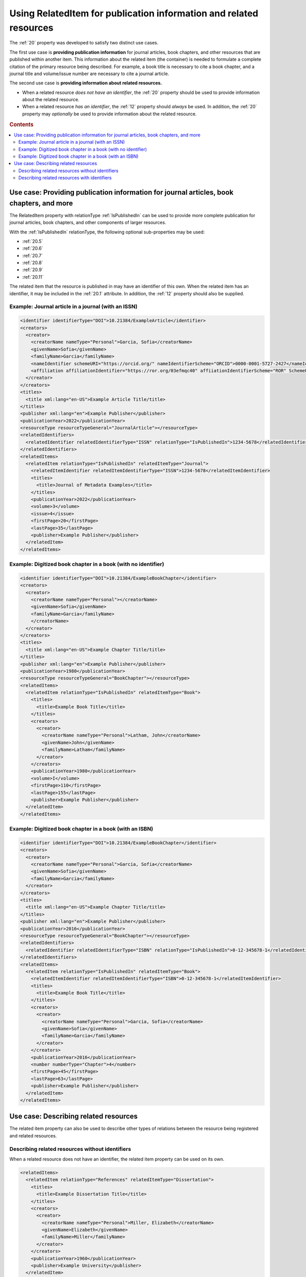 Using RelatedItem for publication information and related resources
================================================================================

The :ref:`20` property was developed to satisfy two distinct use cases.

The first use case is **providing publication information** for journal articles, book chapters, and other resources that are published within another item. This information about the related item (the container) is needed to formulate a complete citation of the primary resource being described. For example, a book title is necessary to cite a book chapter, and a journal title and volume/issue number are necessary to cite a journal article.

The second use case is **providing information about related resources.**

- When a related resource *does not have an identifier*, the :ref:`20` property should be used to provide information about the related resource.
- When a related resource *has an identifier*, the :ref:`12` property should *always* be used. In addition, the :ref:`20` property may *optionally* be used to provide information about the related resource.

.. rubric:: Contents

.. contents:: :local:

Use case: Providing publication information for journal articles, book chapters, and more
~~~~~~~~~~~~~~~~~~~~~~~~~~~~~~~~~~~~~~~~~~~~~~~~~~~~~~~~~~~~~~~~~~~~~~~~~~~~~~~~~~~~~~~~~~~~

The RelatedItem property with relationType :ref:`IsPublishedIn` can be used to provide more complete publication for journal articles, book chapters, and other components of larger resources.

With the :ref:`IsPublishedIn` relationType, the following optional sub-properties may be used:

* :ref:`20.5`
* :ref:`20.6`
* :ref:`20.7`
* :ref:`20.8`
* :ref:`20.9`
* :ref:`20.11`

The related item that the resource is published in may have an identifier of this own. When the related item has an identifier, it may be included in the :ref:`20.1` attribute. In addition, the :ref:`12` property should also be supplied.

Example: Journal article in a journal (with an ISSN)
^^^^^^^^^^^^^^^^^^^^^^^^^^^^^^^^^^^^^^^^^^^^^^^^^^^^^^^^^^^

.. code:: xml

  <identifier identifierType="DOI">10.21384/ExampleArticle</identifier>
  <creators>
    <creator>
      <creatorName nameType="Personal">Garcia, Sofia</creatorName>
      <givenName>Sofia</givenName>
      <familyName>Garcia</familyName>
      <nameIdentifier schemeURI="https://orcid.org/" nameIdentifierScheme="ORCID">0000-0001-5727-2427</nameIdentifier>
      <affiliation affiliationIdentifier="https://ror.org/03efmqc40" affiiationIdentifierScheme="ROR" SchemeURI="https://ror.org">Arizona State University</affiliation>
    </creator>
  </creators>
  <titles>
    <title xml:lang="en-US">Example Article Title/title>
  </titles>
  <publisher xml:lang="en">Example Publisher</publisher>
  <publicationYear>2022</publicationYear>
  <resourceType resourceTypeGeneral="JournalArticle"></resourceType>
  <relatedIdentifiers>
    <relatedIdentifier relatedIdentifierType="ISSN" relationType="IsPublishedIn">1234-5678</relatedIdentifier>
  </relatedIdentifiers>
  <relatedItems>
    <relatedItem relationType="IsPublishedIn" relatedItemType="Journal">
      <relatedItemIdentifier relatedItemIdentifierType="ISSN">1234-5678</relatedItemIdentifier>
      <titles>
        <title>Journal of Metadata Examples</title>
      </titles>
      <publicationYear>2022</publicationYear>
      <volume>3</volume>
      <issue>4</issue>
      <firstPage>20</firstPage>
      <lastPage>35</lastPage>
      <publisher>Example Publisher</publisher>
    </relatedItem>
  </relatedItems>


Example: Digitized book chapter in a book (with no identifier)
^^^^^^^^^^^^^^^^^^^^^^^^^^^^^^^^^^^^^^^^^^^^^^^^^^^^^^^^^^^^^^^^

.. code:: xml

  <identifier identifierType="DOI">10.21384/ExampleBookChapter</identifier>
  <creators>
    <creator>
      <creatorName nameType="Personal"></creatorName>
      <givenName>Sofia</givenName>
      <familyName>Garcia</familyName>
      </creatorName>
    </creator>
  </creators>
  <titles>
    <title xml:lang="en-US">Example Chapter Title/title>
  </titles>
  <publisher xml:lang="en">Example Publisher</publisher>
  <publicationYear>1980</publicationYear>
  <resourceType resourceTypeGeneral="BookChapter"></resourceType>
  <relatedItems>
    <relatedItem relationType="IsPublishedIn" relatedItemType="Book">
      <titles>
        <title>Example Book Title</title>
      </titles>
      <creators>
        <creator>
          <creatorName nameType="Personal">Latham, John</creatorName>
          <givenName>John</givenName>
          <familyName>Latham</familyName>
        </creator>
      </creators>
      <publicationYear>1980</publicationYear>
      <volume>I</volume>
      <firstPage>110</firstPage>
      <lastPage>155</lastPage>
      <publisher>Example Publisher</publisher>
    </relatedItem>
  </relatedItems>

Example: Digitized book chapter in a book (with an ISBN)
^^^^^^^^^^^^^^^^^^^^^^^^^^^^^^^^^^^^^^^^^^^^^^^^^^^^^^^^^^^^^^^^

.. code:: xml

  <identifier identifierType="DOI">10.21384/ExampleBookChapter</identifier>
  <creators>
    <creator>
      <creatorName nameType="Personal">Garcia, Sofia</creatorName>
      <givenName>Sofia</givenName>
      <familyName>Garcia</familyName>
    </creator>
  </creators>
  <titles>
    <title xml:lang="en-US">Example Chapter Title/title>
  </titles>
  <publisher xml:lang="en">Example Publisher</publisher>
  <publicationYear>2016</publicationYear>
  <resourceType resourceTypeGeneral="BookChapter"></resourceType>
  <relatedIdentifiers>
    <relatedIdentifier relatedIdentifierType="ISBN" relationType="IsPublishedIn">0-12-345678-1</relatedIdentifier>
  </relatedIdentifiers>
  <relatedItems>
    <relatedItem relationType="IsPublishedIn" relatedItemType="Book">
      <relatedItemIdentifier relatedItemIdentifierType="ISBN">0-12-345678-1</relatedItemIdentifier>
      <titles>
        <title>Example Book Title</title>
      </titles>
      <creators>
        <creator>
          <creatorName nameType="Personal">Garcia, Sofia</creatorName>
          <givenName>Sofia</givenName>
          <familyName>Garcia</familyName>
        </creator>
      </creators>
      <publicationYear>2016</publicationYear>
      <number numberType="Chapter">4</number>
      <firstPage>45</firstPage>
      <lastPage>63</lastPage>
      <publisher>Example Publisher</publisher>
    </relatedItem>
  </relatedItems>


Use case: Describing related resources
~~~~~~~~~~~~~~~~~~~~~~~~~~~~~~~~~~~~~~~~~~~~~~

The related item property can also be used to describe other types of relations between the resource being registered and related resources.


Describing related resources without identifiers
^^^^^^^^^^^^^^^^^^^^^^^^^^^^^^^^^^^^^^^^^^^^^^^^^^

When a related resource does not have an identifier, the related item property can be used on its own.

.. code:: xml

  <relatedItems>
    <relatedItem relationType="References" relatedItemType="Dissertation">
      <titles>
        <title>Example Dissertation Title</title>
      </titles>
      <creators>
        <creator>
          <creatorName nameType="Personal">Miller, Elizabeth</creatorName>
          <givenName>Elizabeth</givenName>
          <familyName>Miller</familyName>
        </creator>
      </creators>
      <publicationYear>1960</publicationYear>
      <publisher>Example University</publisher>
    </relatedItem>
  </relatedItems>


Describing related resources with identifiers
^^^^^^^^^^^^^^^^^^^^^^^^^^^^^^^^^^^^^^^^^^^^^^^^^^

Most related resources will have at least one of the identifier types specified in :doc:`/appendices/appendix_1/relatedIdentifierType`.

In this case, the :ref:`12` property is strongly recommended for indexing. In addition, the :ref:`20` property may be used to provide additional information about the related item.

.. code:: xml

  <relatedIdentifiers>
    <relatedIdentifier relationType="IsCitedBy" relatedIdentifierType="DOI" resourceTypeGeneral="JournalArticle">10.21384/ExampleJournalArticle</relatedIdentifier>
  </relatedIdentifiers>
  <relatedItems>
    <relatedItem relationType="IsCitedBy" relatedItemType="JournalArticle">
      <relatedItemIdentifier relatedItemIdentifierType="DOI">10.21384/ExampleJournalArticle</relatedItemIdentifier>
      <titles>
        <title>Example Article Title</title>
      </titles>
      <creators>
        <creator>
          <creatorName nameType="Personal">Miller, Elizabeth</creatorName>
          <givenName>Elizabeth</givenName>
          <familyName>Miller</familyName>
        </creator>
      </creators>
      <publicationYear>2021</publicationYear>
      <publisher>Example Publisher</publisher>
    </relatedItem>
  </relatedItems>
